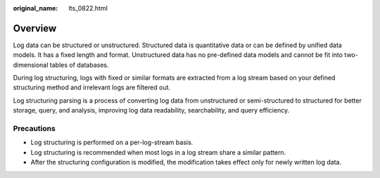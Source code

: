 :original_name: lts_0822.html

.. _lts_0822:

Overview
========

Log data can be structured or unstructured. Structured data is quantitative data or can be defined by unified data models. It has a fixed length and format. Unstructured data has no pre-defined data models and cannot be fit into two-dimensional tables of databases.

During log structuring, logs with fixed or similar formats are extracted from a log stream based on your defined structuring method and irrelevant logs are filtered out.

Log structuring parsing is a process of converting log data from unstructured or semi-structured to structured for better storage, query, and analysis, improving log data readability, searchability, and query efficiency.

Precautions
-----------

-  Log structuring is performed on a per-log-stream basis.
-  Log structuring is recommended when most logs in a log stream share a similar pattern.
-  After the structuring configuration is modified, the modification takes effect only for newly written log data.
